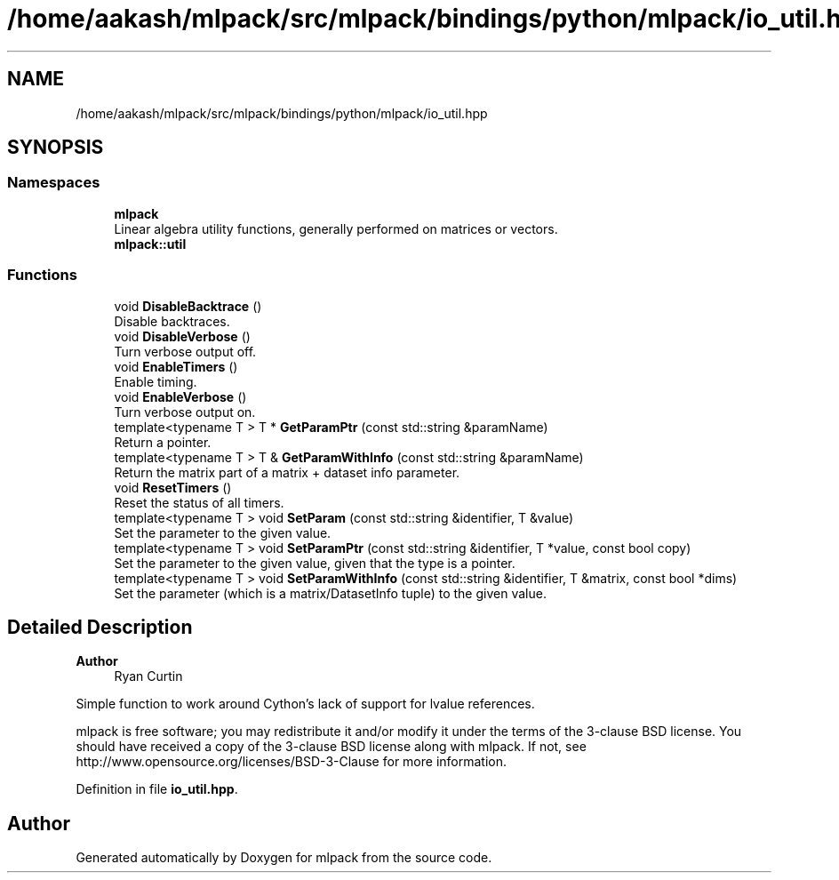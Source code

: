 .TH "/home/aakash/mlpack/src/mlpack/bindings/python/mlpack/io_util.hpp" 3 "Sun Jun 20 2021" "Version 3.4.2" "mlpack" \" -*- nroff -*-
.ad l
.nh
.SH NAME
/home/aakash/mlpack/src/mlpack/bindings/python/mlpack/io_util.hpp
.SH SYNOPSIS
.br
.PP
.SS "Namespaces"

.in +1c
.ti -1c
.RI " \fBmlpack\fP"
.br
.RI "Linear algebra utility functions, generally performed on matrices or vectors\&. "
.ti -1c
.RI " \fBmlpack::util\fP"
.br
.in -1c
.SS "Functions"

.in +1c
.ti -1c
.RI "void \fBDisableBacktrace\fP ()"
.br
.RI "Disable backtraces\&. "
.ti -1c
.RI "void \fBDisableVerbose\fP ()"
.br
.RI "Turn verbose output off\&. "
.ti -1c
.RI "void \fBEnableTimers\fP ()"
.br
.RI "Enable timing\&. "
.ti -1c
.RI "void \fBEnableVerbose\fP ()"
.br
.RI "Turn verbose output on\&. "
.ti -1c
.RI "template<typename T > T * \fBGetParamPtr\fP (const std::string &paramName)"
.br
.RI "Return a pointer\&. "
.ti -1c
.RI "template<typename T > T & \fBGetParamWithInfo\fP (const std::string &paramName)"
.br
.RI "Return the matrix part of a matrix + dataset info parameter\&. "
.ti -1c
.RI "void \fBResetTimers\fP ()"
.br
.RI "Reset the status of all timers\&. "
.ti -1c
.RI "template<typename T > void \fBSetParam\fP (const std::string &identifier, T &value)"
.br
.RI "Set the parameter to the given value\&. "
.ti -1c
.RI "template<typename T > void \fBSetParamPtr\fP (const std::string &identifier, T *value, const bool copy)"
.br
.RI "Set the parameter to the given value, given that the type is a pointer\&. "
.ti -1c
.RI "template<typename T > void \fBSetParamWithInfo\fP (const std::string &identifier, T &matrix, const bool *dims)"
.br
.RI "Set the parameter (which is a matrix/DatasetInfo tuple) to the given value\&. "
.in -1c
.SH "Detailed Description"
.PP 

.PP
\fBAuthor\fP
.RS 4
Ryan Curtin
.RE
.PP
Simple function to work around Cython's lack of support for lvalue references\&.
.PP
mlpack is free software; you may redistribute it and/or modify it under the terms of the 3-clause BSD license\&. You should have received a copy of the 3-clause BSD license along with mlpack\&. If not, see http://www.opensource.org/licenses/BSD-3-Clause for more information\&. 
.PP
Definition in file \fBio_util\&.hpp\fP\&.
.SH "Author"
.PP 
Generated automatically by Doxygen for mlpack from the source code\&.
